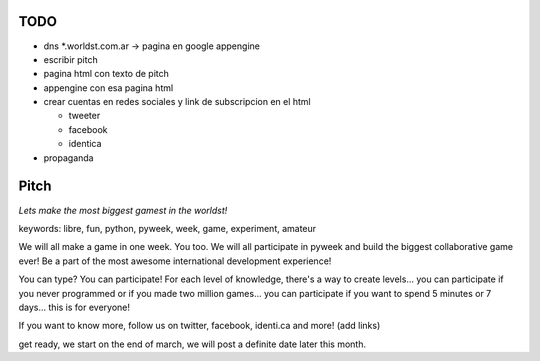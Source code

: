 .. title: TheMostBiggestGamestInTheWorldst


TODO
----

* dns *.worldst.com.ar -> pagina en google appengine

* escribir pitch

* pagina html con texto de pitch

* appengine con esa pagina html

* crear cuentas en redes sociales y link de subscripcion en el html

  * tweeter

  * facebook

  * identica

* propaganda

Pitch
-----

*Lets make the most biggest gamest in the worldst!*

keywords: libre, fun, python, pyweek, week, game, experiment, amateur

We will all make a game in one week. You too. We will all participate in pyweek and build the biggest collaborative game ever! Be a part of the most awesome international development experience!

You can type? You can participate! For each level of knowledge, there's a way to create levels... you can participate if you never programmed or if you made two million games... you can participate if you want to spend 5 minutes or 7 days... this is for everyone!

If you want to know more, follow us on twitter, facebook, identi.ca and more! (add links)

get ready, we start on the end of march, we will post a definite date later this month.

